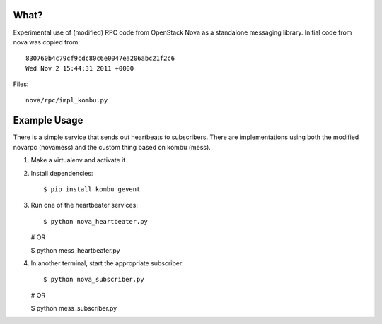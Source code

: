 What?
=====

Experimental use of (modified) RPC code from OpenStack Nova as a standalone
messaging library. Initial code from nova was copied from::

    830760b4c79cf9cdc80c6e0047ea206abc21f2c6
    Wed Nov 2 15:44:31 2011 +0000

Files::

    nova/rpc/impl_kombu.py


Example Usage
=============

There is a simple service that sends out heartbeats to subscribers. There are
implementations using both the modified novarpc (novamess) and the custom thing
based on kombu (mess).

1. Make a virtualenv and activate it

2. Install dependencies::

   $ pip install kombu gevent

3. Run one of the heartbeater services::

   $ python nova_heartbeater.py

   # OR

   $ python mess_heartbeater.py

4. In another terminal, start the appropriate subscriber::

   $ python nova_subscriber.py

   # OR

   $ python mess_subscriber.py


